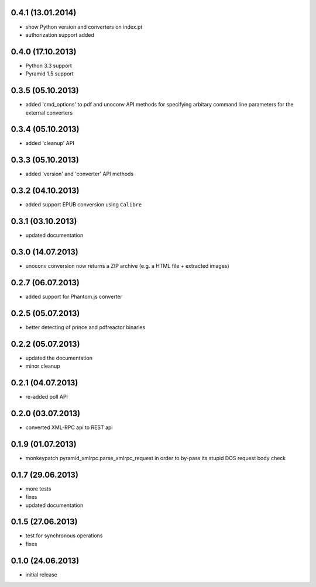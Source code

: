 0.4.1 (13.01.2014)
------------------
- show Python version and converters on index.pt
- authorization support added

0.4.0 (17.10.2013)
------------------
- Python 3.3 support
- Pyramid 1.5 support

0.3.5 (05.10.2013)
------------------
- added 'cmd_options' to pdf and unoconv API 
  methods for specifying arbitary command line parameters
  for the external converters

0.3.4 (05.10.2013)
------------------
- added 'cleanup' API 

0.3.3 (05.10.2013)
------------------
- added 'version' and 'converter' API methods

0.3.2 (04.10.2013)
------------------
- added support EPUB conversion using ``Calibre``

0.3.1 (03.10.2013)
------------------
- updated documentation 

0.3.0 (14.07.2013)
------------------
- unoconv conversion now returns a ZIP archive
  (e.g. a HTML file + extracted images)

0.2.7 (06.07.2013)
------------------
- added support for Phantom.js converter

0.2.5 (05.07.2013)
------------------
- better detecting of prince and pdfreactor binaries

0.2.2 (05.07.2013)
------------------
- updated the documentation
- minor cleanup 

0.2.1 (04.07.2013)
------------------
- re-added poll API

0.2.0 (03.07.2013)
------------------
- converted XML-RPC api to REST api

0.1.9 (01.07.2013)
------------------
- monkeypatch pyramid_xmlrpc.parse_xmlrpc_request in order
  to by-pass its stupid DOS request body check

0.1.7 (29.06.2013)
------------------
- more tests
- fixes
- updated documentation

0.1.5 (27.06.2013)
------------------
- test for synchronous operations
- fixes

0.1.0 (24.06.2013)
------------------
- initial release
